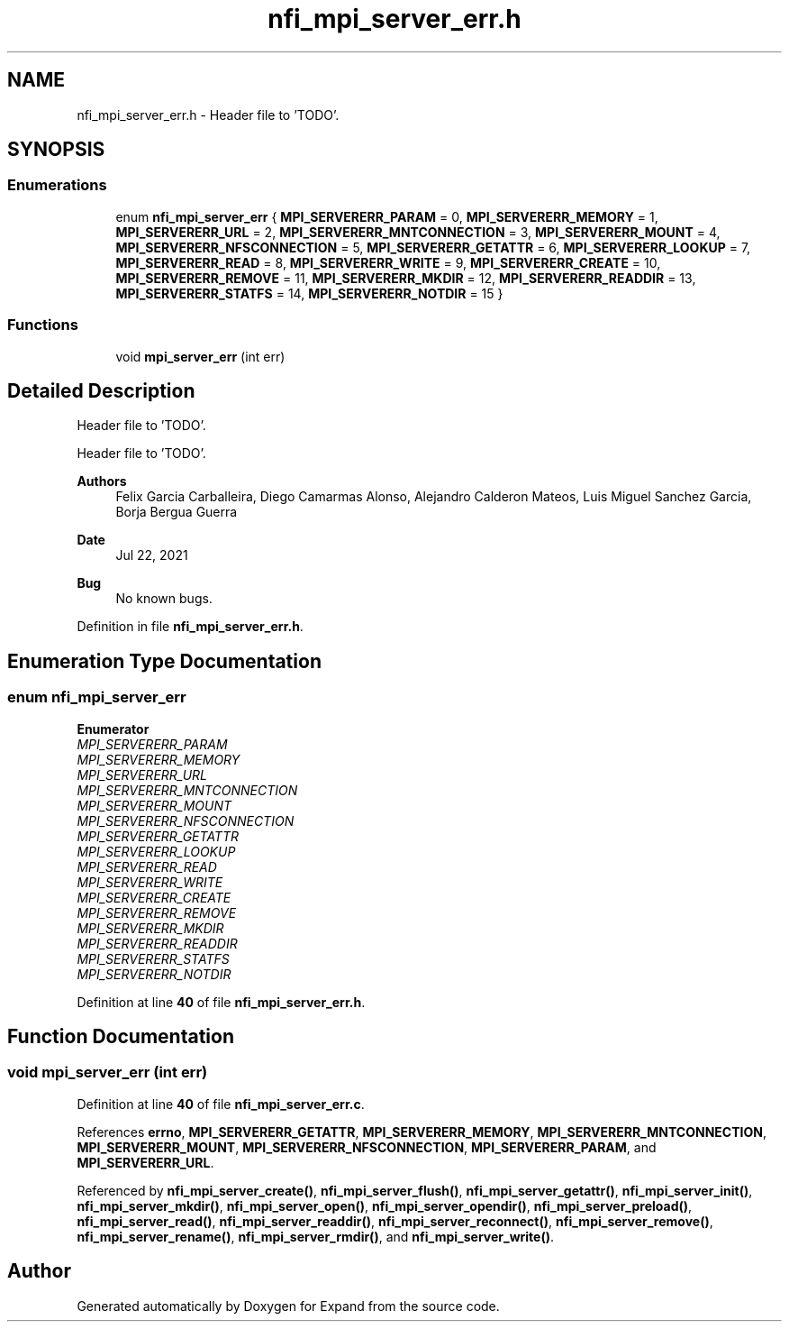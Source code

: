 .TH "nfi_mpi_server_err.h" 3 "Wed May 24 2023" "Version Expand version 1.0r5" "Expand" \" -*- nroff -*-
.ad l
.nh
.SH NAME
nfi_mpi_server_err.h \- Header file to 'TODO'\&.  

.SH SYNOPSIS
.br
.PP
.SS "Enumerations"

.in +1c
.ti -1c
.RI "enum \fBnfi_mpi_server_err\fP { \fBMPI_SERVERERR_PARAM\fP = 0, \fBMPI_SERVERERR_MEMORY\fP = 1, \fBMPI_SERVERERR_URL\fP = 2, \fBMPI_SERVERERR_MNTCONNECTION\fP = 3, \fBMPI_SERVERERR_MOUNT\fP = 4, \fBMPI_SERVERERR_NFSCONNECTION\fP = 5, \fBMPI_SERVERERR_GETATTR\fP = 6, \fBMPI_SERVERERR_LOOKUP\fP = 7, \fBMPI_SERVERERR_READ\fP = 8, \fBMPI_SERVERERR_WRITE\fP = 9, \fBMPI_SERVERERR_CREATE\fP = 10, \fBMPI_SERVERERR_REMOVE\fP = 11, \fBMPI_SERVERERR_MKDIR\fP = 12, \fBMPI_SERVERERR_READDIR\fP = 13, \fBMPI_SERVERERR_STATFS\fP = 14, \fBMPI_SERVERERR_NOTDIR\fP = 15 }"
.br
.in -1c
.SS "Functions"

.in +1c
.ti -1c
.RI "void \fBmpi_server_err\fP (int err)"
.br
.in -1c
.SH "Detailed Description"
.PP 
Header file to 'TODO'\&. 

Header file to 'TODO'\&.
.PP
\fBAuthors\fP
.RS 4
Felix Garcia Carballeira, Diego Camarmas Alonso, Alejandro Calderon Mateos, Luis Miguel Sanchez Garcia, Borja Bergua Guerra 
.RE
.PP
\fBDate\fP
.RS 4
Jul 22, 2021 
.RE
.PP
\fBBug\fP
.RS 4
No known bugs\&. 
.RE
.PP

.PP
Definition in file \fBnfi_mpi_server_err\&.h\fP\&.
.SH "Enumeration Type Documentation"
.PP 
.SS "enum \fBnfi_mpi_server_err\fP"

.PP
\fBEnumerator\fP
.in +1c
.TP
\fB\fIMPI_SERVERERR_PARAM \fP\fP
.TP
\fB\fIMPI_SERVERERR_MEMORY \fP\fP
.TP
\fB\fIMPI_SERVERERR_URL \fP\fP
.TP
\fB\fIMPI_SERVERERR_MNTCONNECTION \fP\fP
.TP
\fB\fIMPI_SERVERERR_MOUNT \fP\fP
.TP
\fB\fIMPI_SERVERERR_NFSCONNECTION \fP\fP
.TP
\fB\fIMPI_SERVERERR_GETATTR \fP\fP
.TP
\fB\fIMPI_SERVERERR_LOOKUP \fP\fP
.TP
\fB\fIMPI_SERVERERR_READ \fP\fP
.TP
\fB\fIMPI_SERVERERR_WRITE \fP\fP
.TP
\fB\fIMPI_SERVERERR_CREATE \fP\fP
.TP
\fB\fIMPI_SERVERERR_REMOVE \fP\fP
.TP
\fB\fIMPI_SERVERERR_MKDIR \fP\fP
.TP
\fB\fIMPI_SERVERERR_READDIR \fP\fP
.TP
\fB\fIMPI_SERVERERR_STATFS \fP\fP
.TP
\fB\fIMPI_SERVERERR_NOTDIR \fP\fP
.PP
Definition at line \fB40\fP of file \fBnfi_mpi_server_err\&.h\fP\&.
.SH "Function Documentation"
.PP 
.SS "void mpi_server_err (int err)"

.PP
Definition at line \fB40\fP of file \fBnfi_mpi_server_err\&.c\fP\&.
.PP
References \fBerrno\fP, \fBMPI_SERVERERR_GETATTR\fP, \fBMPI_SERVERERR_MEMORY\fP, \fBMPI_SERVERERR_MNTCONNECTION\fP, \fBMPI_SERVERERR_MOUNT\fP, \fBMPI_SERVERERR_NFSCONNECTION\fP, \fBMPI_SERVERERR_PARAM\fP, and \fBMPI_SERVERERR_URL\fP\&.
.PP
Referenced by \fBnfi_mpi_server_create()\fP, \fBnfi_mpi_server_flush()\fP, \fBnfi_mpi_server_getattr()\fP, \fBnfi_mpi_server_init()\fP, \fBnfi_mpi_server_mkdir()\fP, \fBnfi_mpi_server_open()\fP, \fBnfi_mpi_server_opendir()\fP, \fBnfi_mpi_server_preload()\fP, \fBnfi_mpi_server_read()\fP, \fBnfi_mpi_server_readdir()\fP, \fBnfi_mpi_server_reconnect()\fP, \fBnfi_mpi_server_remove()\fP, \fBnfi_mpi_server_rename()\fP, \fBnfi_mpi_server_rmdir()\fP, and \fBnfi_mpi_server_write()\fP\&.
.SH "Author"
.PP 
Generated automatically by Doxygen for Expand from the source code\&.
